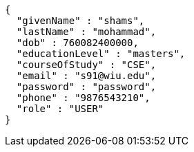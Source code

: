[source,json,options="nowrap"]
----
{
  "givenName" : "shams",
  "lastName" : "mohammad",
  "dob" : 760082400000,
  "educationLevel" : "masters",
  "courseOfStudy" : "CSE",
  "email" : "s91@wiu.edu",
  "password" : "password",
  "phone" : "9876543210",
  "role" : "USER"
}
----